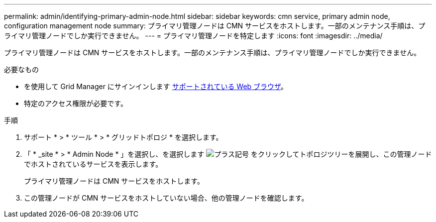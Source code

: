 ---
permalink: admin/identifying-primary-admin-node.html 
sidebar: sidebar 
keywords: cmn service, primary admin node, configuration management node 
summary: プライマリ管理ノードは CMN サービスをホストします。一部のメンテナンス手順は、プライマリ管理ノードでしか実行できません。 
---
= プライマリ管理ノードを特定します
:icons: font
:imagesdir: ../media/


[role="lead"]
プライマリ管理ノードは CMN サービスをホストします。一部のメンテナンス手順は、プライマリ管理ノードでしか実行できません。

.必要なもの
* を使用して Grid Manager にサインインします xref:../admin/web-browser-requirements.adoc[サポートされている Web ブラウザ]。
* 特定のアクセス権限が必要です。


.手順
. サポート * > * ツール * > * グリッドトポロジ * を選択します。
. 「 * _site * > * Admin Node * 」を選択し、を選択します image:../media/icon_plus_sign_black_on_white.gif["プラス記号"] をクリックしてトポロジツリーを展開し、この管理ノードでホストされているサービスを表示します。
+
プライマリ管理ノードは CMN サービスをホストします。

. この管理ノードが CMN サービスをホストしていない場合、他の管理ノードを確認します。


